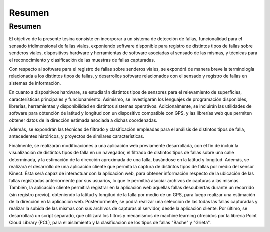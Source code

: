 Resumen
=======

Resumen
-------

.. El objetivo de la presente tesina consiste en estudiar el software disponible para registro de distintos tipos de fallas sobre senderos viales, dispositivos hardware y herramientas de software asociadas al sensado de las mismas, y técnicas para el reconocimiento y clasificación de las muestras de fallas capturadas.

El objetivo de la presente tesina consiste en incorporar a un sistema de detección de fallas, funcionalidad para el sensado tridimensional de fallas viales, exponiendo software disponible para registro de distintos tipos de fallas sobre senderos viales, dispositivos hardware y herramientas de software asociadas al sensado de las mismas, y técnicas para el reconocimiento y clasificación de las muestras de fallas capturadas.

Con respecto al software para el registro de fallas sobre senderos viales, se expondrá de manera breve la terminología relacionada a los distintos tipos de fallas, y desarrollos software relacionados con el sensado y registro de fallas en sistemas de información.

En cuanto a dispositivos hardware, se estudiarán distintos tipos de sensores para el relevamiento de superficies, características principales y funcionamiento. Asimismo, se investigarán los lenguajes de programación disponibles, librerías, herramientas y disponibilidad en distintos sistemas operativos. Adicionalmente, se incluirán las utilidades de software para obtención de latitud y longitud con un dispositivo compatible con GPS, y las librerías web que permiten obtener datos de la dirección estimada asociada a dichas coordenadas.

Además, se expondrán las técnicas de filtrado y clasificación empleadas para el análisis de distintos tipos de falla, antecedentes históricos, y proyectos de similares características.      

Finalmente, se realizarán modificaciones a una aplicación web previamente desarrollada, con el fin de incluir la visualización de distintos tipos de falla en un navegador, el filtrado de distintos tipos de fallas sobre una calle determinada, y la estimación de la dirección aproximada de una falla, basándose en la latitud y longitud.
Además, se realizará el desarrollo de una aplicación cliente que permita la captura de distintos tipos de fallas por medio del sensor Kinect. Ésta será capaz de interactuar con la aplicación web, para obtener información respecto de la ubicación de las fallas registradas anteriormente por sus usuarios, lo que le permitirá asociar archivos de capturas a las mismas.
También, la aplicación cliente permitirá registrar en la aplicación web aquellas fallas descubiertas durante un recorrido (sin registro previo), obteniendo la latitud y longitud de la falla por medio de un GPS, para luego realizar una estimación de la dirección en la aplicación web. Posteriormente, se podrá realizar una selección de las todas las fallas capturadas y realizar la subida de las mismas con sus archivos de capturas al servidor, desde la aplicación cliente.
Por último, se desarrollará un script separado, que utilizará los filtros y mecanismos de machine learning ofrecidos por la librería Point Cloud Library (PCL), para el aislamiento y la clasificación de los tipos de fallas "Bache" y "Grieta".

